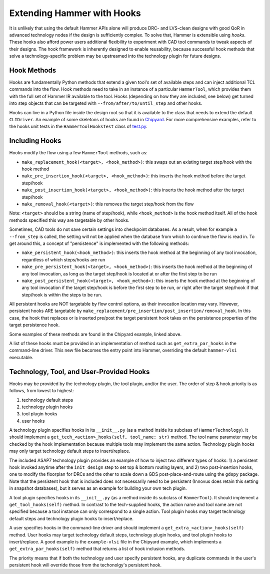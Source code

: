 .. _hooks:

Extending Hammer with Hooks
=======================================

It is unlikely that using the default Hammer APIs alone will produce DRC- and LVS-clean designs with good QoR in advanced technology nodes if the design is sufficiently complex.
To solve that, Hammer is extensible using *hooks*.
These hooks also afford power users additional flexibility to experiment with CAD tool commands to tweak aspects of their designs.
The hook framework is inherently designed to enable reusability, because successful hook methods that solve a technology-specific problem may be upstreamed into the technology plugin for future designs.

Hook Methods
------------

Hooks are fundamentally Python methods that extend a given tool's set of available steps and can inject additional TCL commands into the flow. 
Hook methods need to take in an instance of a particular ``HammerTool``, which provides them with the full set of Hammer IR available to the tool.
Hooks (depending on how they are included, see below) get turned into step objects that can be targeted with ``--from/after/to/until_step`` and other hooks.

Hooks can live in a Python file inside the design root so that it is available to the class that needs to extend the default ``CLIDriver``.
An example of some skeletons of hooks are found in `Chipyard <https://github.com/ucb-bar/chipyard/blob/master/vlsi/example-vlsi>`__.
For more comprehensive examples, refer to the hooks unit tests in the ``HammerToolHooksTest`` class of `test.py <https://github.com/ucb-bar/hammer/blob/master/src/hammer-vlsi/test.py>`__.

Including Hooks
----------------

Hooks modify the flow using a few ``HammerTool`` methods, such as:

* ``make_replacement_hook(<target>, <hook_method>)``: this swaps out an existing target step/hook with the hook method
* ``make_pre_insertion_hook(<target>, <hook_method>)``: this inserts the hook method before the target step/hook
* ``make_post_insertion_hook(<target>, <hook_method>)``: this inserts the hook method after the target step/hook
* ``make_removal_hook(<target>)``: this removes the target step/hook from the flow

Note: ``<target>`` should be a string (name of step/hook), while ``<hook_method>`` is the hook method itself.
All of the hook methods specified this way are targetable by other hooks.

Sometimes, CAD tools do not save certain settings into checkpoint databases.
As a result, when for example a ``--from_step`` is called, the setting will not be applied when the database from which to continue the flow is read in.
To get around this, a concept of "persistence" is implemented with the following methods:

* ``make_persistent_hook(<hook_method>)``: this inserts the hook method at the beginning of any tool invocation, regardless of which steps/hooks are run
* ``make_pre_persistent_hook(<target>, <hook_method>)``: this inserts the hook method at the beginning of any tool invocation, as long as the target step/hook is located at or after the first step to be run
* ``make_post_persistent_hook(<target>, <hook_method>)``: this inserts the hook method at the beginning of any tool invocation if the target step/hook is before the first step to be run, or right after the target step/hook if that step/hook is within the steps to be run.

All persistent hooks are NOT targetable by flow control options, as their invocation location may vary.
However, persistent hooks ARE targetable by ``make_replacement/pre_insertion/post_insertion/removal_hook``.
In this case, the hook that replaces or is inserted pre/post the target persistent hook takes on the persistence properties of the target persistence hook.

Some examples of these methods are found in the Chipyard example, linked above.

A list of these hooks must be provided in an implementation of method such as ``get_extra_par_hooks`` in the command-line driver. This new file becomes the entry point into Hammer, overriding the default ``hammer-vlsi`` executable.

Technology, Tool, and User-Provided Hooks
-----------------------------------------

Hooks may be provided by the technology plugin, the tool plugin, and/or the user. The order of step & hook priority is as follows, from lowest to highest:

1. technology default steps
2. technology plugin hooks
3. tool plugin hooks
4. user hooks

A technology plugin specifies hooks in its ``__init__.py`` (as a method inside its subclass of ``HammerTechnology``). It should implement a ``get_tech_<action>_hooks(self, tool_name: str)`` method. The tool name parameter may be checked by the hook implementation because multiple tools may implement the same action. Technology plugin hooks may only target technology default steps to insert/replace.

The included ASAP7 technology plugin provides an example of how to inject two different types of hooks: 1) a persistent hook invoked anytime after the ``init_design`` step to set top & bottom routing layers, and 2) two post-insertion hooks, one to modify the floorplan for DRCs and the other to scale down a GDS post-place-and-route using the ``gdspy`` package.
Note that the persistent hook that is included does not necessarily need to be persistent (Innovus does retain this setting in snapshot databases), but it serves as an example for building your own tech plugin.

A tool plugin specifies hooks in its ``__init__.py`` (as a method inside its subclass of ``HammerTool``). It should implement a ``get_tool_hooks(self)`` method. In contrast to the tech-supplied hooks, the action name and tool name are not specified because a tool instance can only correspond to a single action. Tool plugin hooks may target technology default steps and technology plugin hooks to insert/replace.

A user specifies hooks in the command-line driver and should implement a ``get_extra_<action>_hooks(self)`` method. User hooks may target technology default steps, technology plugin hooks, and tool plugin hooks to insert/replace. A good example is the ``example-vlsi`` file in the Chipyard example, which implements a ``get_extra_par_hooks(self)`` method that returns a list of hook inclusion methods. 

The priority means that if both the technology and user specify persistent hooks, any duplicate commands in the user's persistent hook will override those from the techonolgy's persistent hook.
